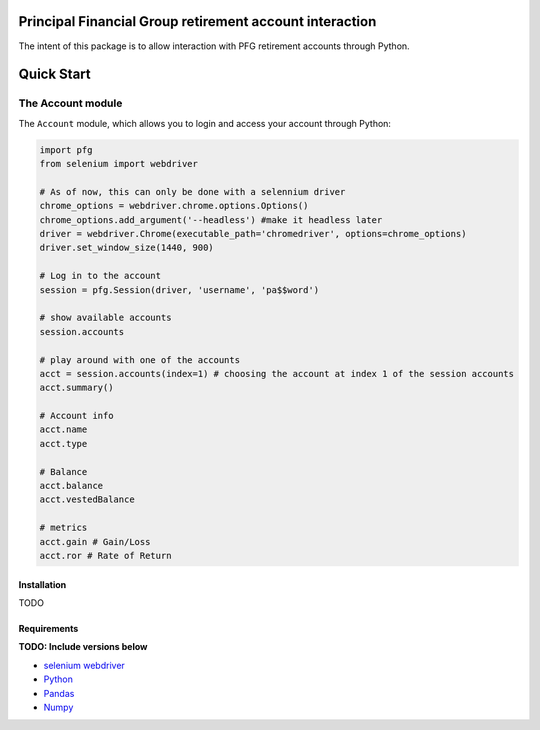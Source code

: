 Principal Financial Group retirement account interaction
========================================================

The intent of this package is to allow interaction with PFG retirement accounts through Python.

Quick Start
===========

The Account module
~~~~~~~~~~~~~~~~~~

The ``Account`` module, which allows you to login and access
your account through Python:

.. code:: python

    import pfg
    from selenium import webdriver

    # As of now, this can only be done with a selennium driver
    chrome_options = webdriver.chrome.options.Options()
    chrome_options.add_argument('--headless') #make it headless later
    driver = webdriver.Chrome(executable_path='chromedriver', options=chrome_options)
    driver.set_window_size(1440, 900)

    # Log in to the account
    session = pfg.Session(driver, 'username', 'pa$$word')

    # show available accounts
    session.accounts

    # play around with one of the accounts
    acct = session.accounts(index=1) # choosing the account at index 1 of the session accounts
    acct.summary()

    # Account info
    acct.name
    acct.type    
    
    # Balance
    acct.balance
    acct.vestedBalance

    # metrics
    acct.gain # Gain/Loss
    acct.ror # Rate of Return    

Installation
------------
TODO

Requirements
------------
**TODO: Include versions below**

* `selenium webdriver <https://selenium-python.readthedocs.io/>`_
* `Python <https://www.python.org>`_
* `Pandas <https://github.com/pydata/pandas>`_
* `Numpy <http://www.numpy.org>`_

